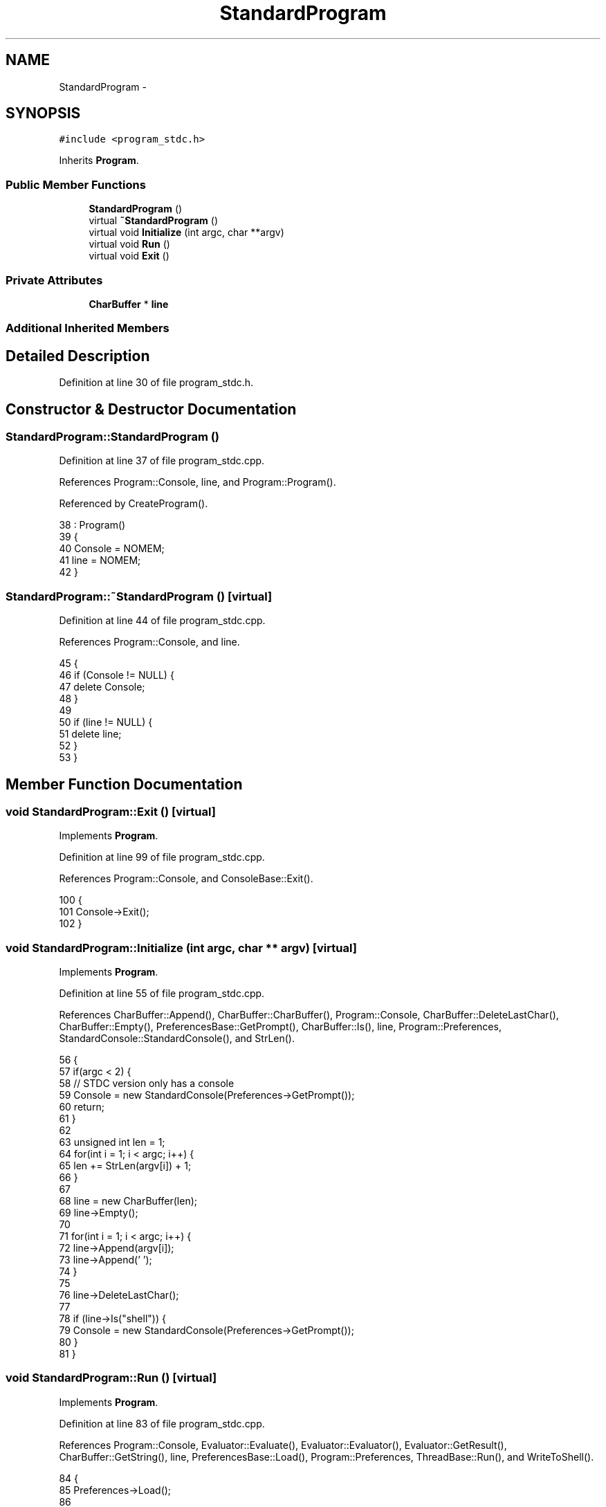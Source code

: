 .TH "StandardProgram" 3 "Sat Jan 21 2017" "Version 1.6.1" "amath" \" -*- nroff -*-
.ad l
.nh
.SH NAME
StandardProgram \- 
.SH SYNOPSIS
.br
.PP
.PP
\fC#include <program_stdc\&.h>\fP
.PP
Inherits \fBProgram\fP\&.
.SS "Public Member Functions"

.in +1c
.ti -1c
.RI "\fBStandardProgram\fP ()"
.br
.ti -1c
.RI "virtual \fB~StandardProgram\fP ()"
.br
.ti -1c
.RI "virtual void \fBInitialize\fP (int argc, char **argv)"
.br
.ti -1c
.RI "virtual void \fBRun\fP ()"
.br
.ti -1c
.RI "virtual void \fBExit\fP ()"
.br
.in -1c
.SS "Private Attributes"

.in +1c
.ti -1c
.RI "\fBCharBuffer\fP * \fBline\fP"
.br
.in -1c
.SS "Additional Inherited Members"
.SH "Detailed Description"
.PP 
Definition at line 30 of file program_stdc\&.h\&.
.SH "Constructor & Destructor Documentation"
.PP 
.SS "StandardProgram::StandardProgram ()"

.PP
Definition at line 37 of file program_stdc\&.cpp\&.
.PP
References Program::Console, line, and Program::Program()\&.
.PP
Referenced by CreateProgram()\&.
.PP
.nf
38     : Program()
39 {
40     Console = NOMEM;
41     line = NOMEM;
42 }
.fi
.SS "StandardProgram::~StandardProgram ()\fC [virtual]\fP"

.PP
Definition at line 44 of file program_stdc\&.cpp\&.
.PP
References Program::Console, and line\&.
.PP
.nf
45 {
46     if (Console != NULL) {
47         delete Console;
48     }
49 
50     if (line != NULL) {
51         delete line;
52     }
53 }
.fi
.SH "Member Function Documentation"
.PP 
.SS "void StandardProgram::Exit ()\fC [virtual]\fP"

.PP
Implements \fBProgram\fP\&.
.PP
Definition at line 99 of file program_stdc\&.cpp\&.
.PP
References Program::Console, and ConsoleBase::Exit()\&.
.PP
.nf
100 {
101     Console->Exit();
102 }
.fi
.SS "void StandardProgram::Initialize (int argc, char ** argv)\fC [virtual]\fP"

.PP
Implements \fBProgram\fP\&.
.PP
Definition at line 55 of file program_stdc\&.cpp\&.
.PP
References CharBuffer::Append(), CharBuffer::CharBuffer(), Program::Console, CharBuffer::DeleteLastChar(), CharBuffer::Empty(), PreferencesBase::GetPrompt(), CharBuffer::Is(), line, Program::Preferences, StandardConsole::StandardConsole(), and StrLen()\&.
.PP
.nf
56 {
57     if(argc < 2) {
58         // STDC version only has a console
59         Console = new StandardConsole(Preferences->GetPrompt());
60         return;
61     }
62 
63     unsigned int len = 1;
64     for(int i = 1; i < argc; i++) {
65         len += StrLen(argv[i]) + 1;
66     }
67 
68     line = new CharBuffer(len);
69     line->Empty();
70 
71     for(int i = 1; i < argc; i++) {
72         line->Append(argv[i]);
73         line->Append(' ');
74     }
75 
76     line->DeleteLastChar();
77 
78     if (line->Is("shell")) {
79         Console = new StandardConsole(Preferences->GetPrompt());
80     }
81 }
.fi
.SS "void StandardProgram::Run ()\fC [virtual]\fP"

.PP
Implements \fBProgram\fP\&.
.PP
Definition at line 83 of file program_stdc\&.cpp\&.
.PP
References Program::Console, Evaluator::Evaluate(), Evaluator::Evaluator(), Evaluator::GetResult(), CharBuffer::GetString(), line, PreferencesBase::Load(), Program::Preferences, ThreadBase::Run(), and WriteToShell()\&.
.PP
.nf
84 {
85     Preferences->Load();
86 
87     if (Console != NOMEM) {
88         Console->Run();
89         return;
90     }
91 
92     Evaluator *evaluator = new Evaluator(line->GetString());
93     evaluator->Evaluate();
94     const char *res = evaluator->GetResult();
95     WriteToShell(res);
96     delete evaluator;
97 }
.fi
.SH "Member Data Documentation"
.PP 
.SS "\fBCharBuffer\fP* StandardProgram::line\fC [private]\fP"

.PP
Definition at line 39 of file program_stdc\&.h\&.
.PP
Referenced by Initialize(), Run(), StandardProgram(), and ~StandardProgram()\&.

.SH "Author"
.PP 
Generated automatically by Doxygen for amath from the source code\&.
